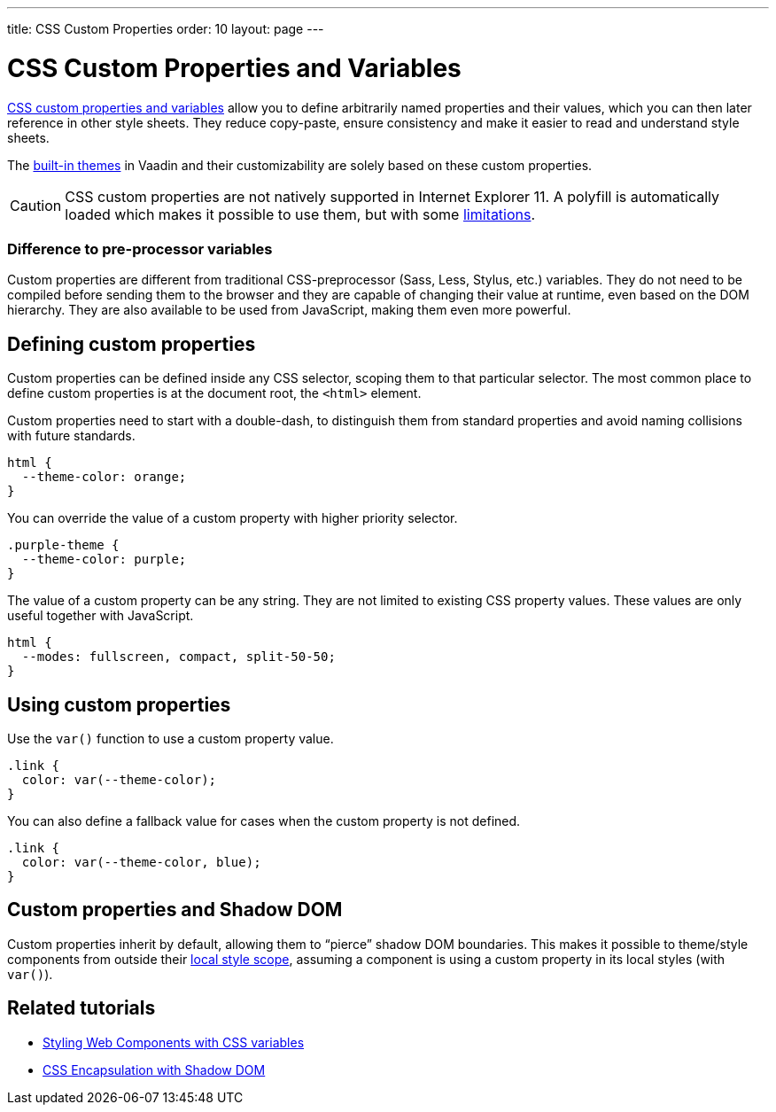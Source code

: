 ---
title: CSS Custom Properties
order: 10
layout: page
---

= CSS Custom Properties and Variables

https://vaadin.com/tutorials/css-variables[CSS custom properties and variables] allow you to define arbitrarily named properties and their values, which you can then later reference in other style sheets.
They reduce copy-paste, ensure consistency and make it easier to read and understand style sheets.

The <<built-in-themes#,built-in themes>> in Vaadin and their customizability are solely based on these custom properties.

[CAUTION]
CSS custom properties are not natively supported in Internet Explorer 11.
A polyfill is automatically loaded which makes it possible to use them, but with some https://github.com/webcomponents/polyfills/tree/master/packages/shadycss#limitations[limitations].

=== Difference to pre-processor variables

Custom properties are different from traditional CSS-preprocessor (Sass, Less, Stylus, etc.) variables. They do not need to be compiled before sending them to the browser and they are capable of changing their value at runtime, even based on the DOM hierarchy.
They are also available to be used from JavaScript, making them even more powerful.

== Defining custom properties

Custom properties can be defined inside any CSS selector, scoping them to that particular selector.
The most common place to define custom properties is at the document root, the `<html>` element.

Custom properties need to start with a double-dash, to distinguish them from standard properties and avoid naming collisions with future standards.

[source,css]
----
html {
  --theme-color: orange;
}
----

You can override the value of a custom property with higher priority selector.

[source,css]
----
.purple-theme {
  --theme-color: purple;
}
----

The value of a custom property can be any string.
They are not limited to existing CSS property values.
These values are only useful together with JavaScript.

[source,css]
----
html {
  --modes: fullscreen, compact, split-50-50;
}
----

== Using custom properties

Use the `var()` function to use a custom property value.

[source,css]
----
.link {
  color: var(--theme-color);
}
----

You can also define a fallback value for cases when the custom property is not defined.

[source,css]
----
.link {
  color: var(--theme-color, blue);
}
----

== Custom properties and Shadow DOM

Custom properties inherit by default, allowing them to “pierce” shadow DOM boundaries.
This makes it possible to theme/style components from outside their <<style-scopes#,local style scope>>, assuming a component is using a custom property in its local styles (with `var()`).


== Related tutorials

- https://vaadin.com/tutorials/css-variables[Styling Web Components with CSS variables]
- https://vaadin.com/tutorials/css-encapsulation-with-shadow-dom[CSS Encapsulation with Shadow DOM]
